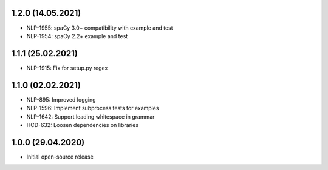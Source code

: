 1.2.0 (14.05.2021)
++++++++++++++++++
- NLP-1955: spaCy 3.0+ compatibility with example and test
- NLP-1954: spaCy 2.2+ example and test

1.1.1 (25.02.2021)
++++++++++++++++++
- NLP-1915: Fix for setup.py regex

1.1.0 (02.02.2021)
++++++++++++++++++
- NLP-895: Improved logging
- NLP-1596: Implement subprocess tests for examples
- NLP-1642: Support leading whitespace in grammar
- HCD-632: Loosen dependencies on libraries

1.0.0 (29.04.2020)
++++++++++++++++++
- Initial open-source release
